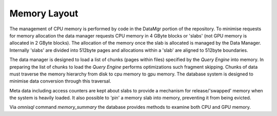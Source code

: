 .. OmniSciDB Data Model

==================================
Memory  Layout
==================================

The management of CPU memory is performed by code in the DataMgr portion of the repository.  To minimise requests for memory allocation the data manager requests CPU memory in 4 GByte blocks or 'slabs' (not GPU memory is allocated in 2 GByte blocks).  The allocation of the memory once the slab is allocated is managed by the Data Manager.  Internally 'slabs' are divided into 512byte pages and allocations within a 'slab' are aligned to 512byte boundaries.

The data manager is designed to load a list of chunks (pages within files) specified by the `Query Engine` into memory.  In preparing the list of chunks to load the `Query Engine` performs  optimizations such fragment skipping.  Chunks of data must traverse the memory hierarchy from disk to cpu memory to gpu memory.  The database system is designed to minimise data conversion through this traversal.

Meta data including access counters are kept about slabs to provide a mechanism for release/'swapped' memory when the system is heavily loaded.  It also possible to 'pin' a memory slab into memory, preventing it from being evicted.

Via `omnisql` command `\memory_summary` the database provides methods to examine both CPU and GPU memory.

